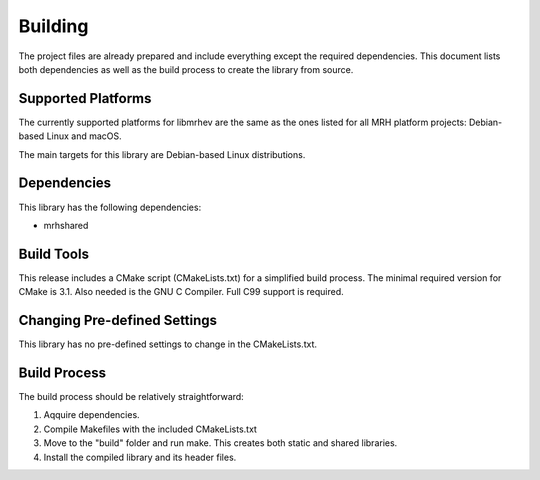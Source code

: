 ********
Building
********
The project files are already prepared and include everything except the 
required dependencies. This document lists both dependencies as well as the 
build process to create the library from source.

Supported Platforms
-------------------
The currently supported platforms for libmrhev are the same as the ones listed 
for all MRH platform projects: Debian-based Linux and macOS. 

The main targets for this library are Debian-based Linux distributions.

Dependencies
------------
This library has the following dependencies:

* mrhshared

Build Tools
-----------
This release includes a CMake script (CMakeLists.txt) for a simplified build 
process. The minimal required version for CMake is 3.1.
Also needed is the GNU C Compiler. Full C99 support is required.

Changing Pre-defined Settings
-----------------------------
This library has no pre-defined settings to change in the CMakeLists.txt.

Build Process
-------------
The build process should be relatively straightforward:

1. Aqquire dependencies.
2. Compile Makefiles with the included CMakeLists.txt
3. Move to the "build" folder and run make. This creates both static and 
   shared libraries.
4. Install the compiled library and its header files.